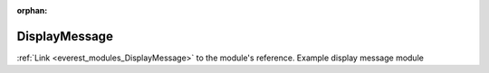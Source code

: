 :orphan:

.. _everest_modules_handwritten_DisplayMessage:

..  This file is a placeholder for optional multiple files
    handwritten documentation for the DisplayMessage module.
    Please decide whether you want to use the doc.rst file
    or a set of files in the doc/ directory.
    In the latter case, you can delete the doc.rst file.
    In the former case, you can delete the doc/ directory.
    
..  This handwritten documentation is optional. In case
    you do not want to write it, you can delete this file
    and the doc/ directory.

..  The documentation can be written in reStructuredText,
    and will be converted to HTML and PDF by Sphinx.
    This index.rst file is the entry point for the module documentation.

*******************************************
DisplayMessage
*******************************************

:ref:`Link <everest_modules_DisplayMessage>` to the module's reference.
Example display message module
